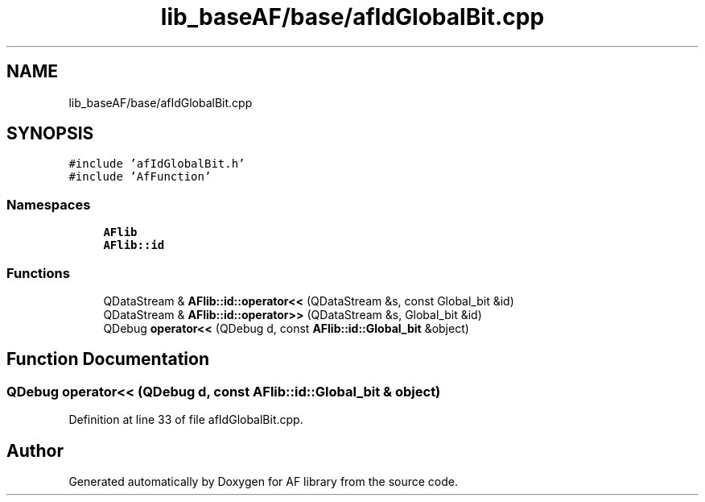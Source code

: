 .TH "lib_baseAF/base/afIdGlobalBit.cpp" 3 "Thu Mar 25 2021" "AF library" \" -*- nroff -*-
.ad l
.nh
.SH NAME
lib_baseAF/base/afIdGlobalBit.cpp
.SH SYNOPSIS
.br
.PP
\fC#include 'afIdGlobalBit\&.h'\fP
.br
\fC#include 'AfFunction'\fP
.br

.SS "Namespaces"

.in +1c
.ti -1c
.RI " \fBAFlib\fP"
.br
.ti -1c
.RI " \fBAFlib::id\fP"
.br
.in -1c
.SS "Functions"

.in +1c
.ti -1c
.RI "QDataStream & \fBAFlib::id::operator<<\fP (QDataStream &s, const Global_bit &id)"
.br
.ti -1c
.RI "QDataStream & \fBAFlib::id::operator>>\fP (QDataStream &s, Global_bit &id)"
.br
.ti -1c
.RI "QDebug \fBoperator<<\fP (QDebug d, const \fBAFlib::id::Global_bit\fP &object)"
.br
.in -1c
.SH "Function Documentation"
.PP 
.SS "QDebug operator<< (QDebug d, const \fBAFlib::id::Global_bit\fP & object)"

.PP
Definition at line 33 of file afIdGlobalBit\&.cpp\&.
.SH "Author"
.PP 
Generated automatically by Doxygen for AF library from the source code\&.
